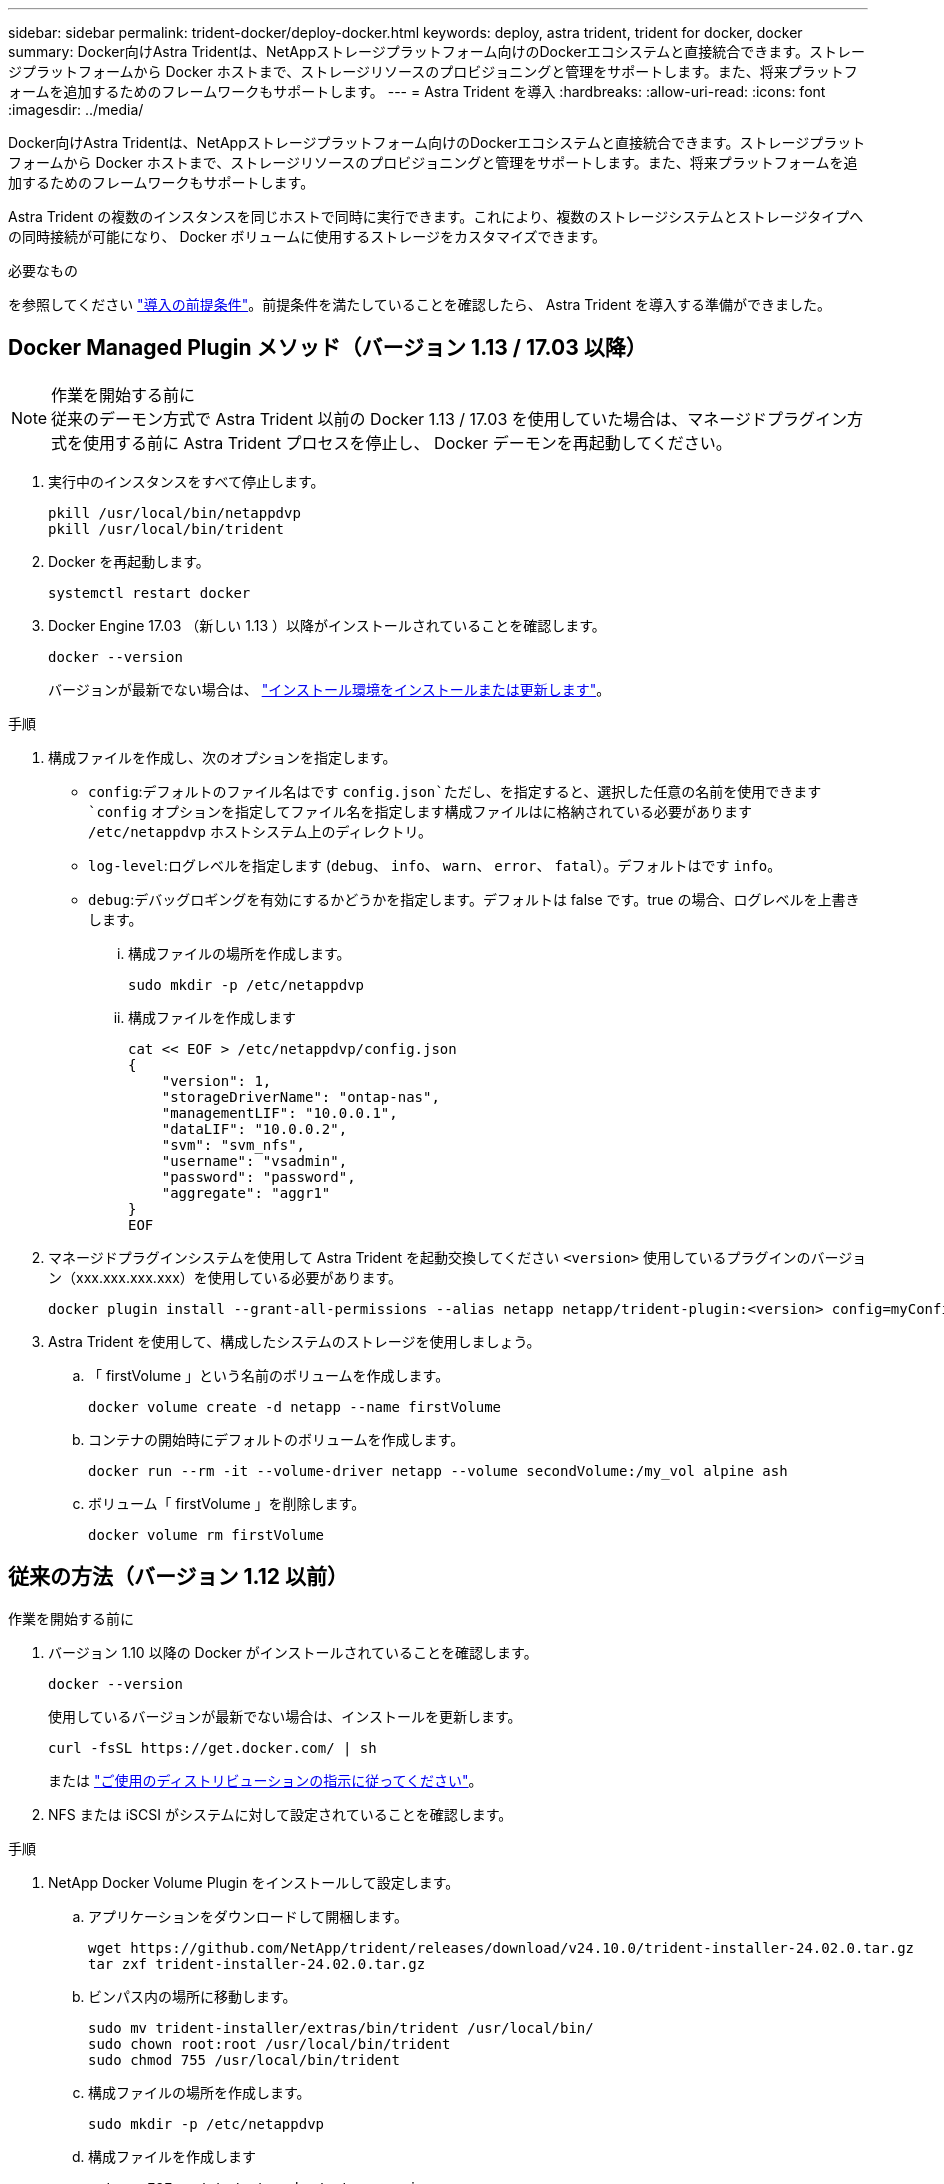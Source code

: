 ---
sidebar: sidebar 
permalink: trident-docker/deploy-docker.html 
keywords: deploy, astra trident, trident for docker, docker 
summary: Docker向けAstra Tridentは、NetAppストレージプラットフォーム向けのDockerエコシステムと直接統合できます。ストレージプラットフォームから Docker ホストまで、ストレージリソースのプロビジョニングと管理をサポートします。また、将来プラットフォームを追加するためのフレームワークもサポートします。 
---
= Astra Trident を導入
:hardbreaks:
:allow-uri-read: 
:icons: font
:imagesdir: ../media/


[role="lead"]
Docker向けAstra Tridentは、NetAppストレージプラットフォーム向けのDockerエコシステムと直接統合できます。ストレージプラットフォームから Docker ホストまで、ストレージリソースのプロビジョニングと管理をサポートします。また、将来プラットフォームを追加するためのフレームワークもサポートします。

Astra Trident の複数のインスタンスを同じホストで同時に実行できます。これにより、複数のストレージシステムとストレージタイプへの同時接続が可能になり、 Docker ボリュームに使用するストレージをカスタマイズできます。

.必要なもの
を参照してください link:prereqs-docker.html["導入の前提条件"]。前提条件を満たしていることを確認したら、 Astra Trident を導入する準備ができました。



== Docker Managed Plugin メソッド（バージョン 1.13 / 17.03 以降）

.作業を開始する前に

NOTE: 従来のデーモン方式で Astra Trident 以前の Docker 1.13 / 17.03 を使用していた場合は、マネージドプラグイン方式を使用する前に Astra Trident プロセスを停止し、 Docker デーモンを再起動してください。

. 実行中のインスタンスをすべて停止します。
+
[listing]
----
pkill /usr/local/bin/netappdvp
pkill /usr/local/bin/trident
----
. Docker を再起動します。
+
[listing]
----
systemctl restart docker
----
. Docker Engine 17.03 （新しい 1.13 ）以降がインストールされていることを確認します。
+
[listing]
----
docker --version
----
+
バージョンが最新でない場合は、 https://docs.docker.com/engine/install/["インストール環境をインストールまたは更新します"^]。



.手順
. 構成ファイルを作成し、次のオプションを指定します。
+
**  `config`:デフォルトのファイル名はです `config.json`ただし、を指定すると、選択した任意の名前を使用できます `config` オプションを指定してファイル名を指定します構成ファイルはに格納されている必要があります `/etc/netappdvp` ホストシステム上のディレクトリ。
** `log-level`:ログレベルを指定します (`debug`、 `info`、 `warn`、 `error`、 `fatal`）。デフォルトはです `info`。
** `debug`:デバッグロギングを有効にするかどうかを指定します。デフォルトは false です。true の場合、ログレベルを上書きします。
+
... 構成ファイルの場所を作成します。
+
[listing]
----
sudo mkdir -p /etc/netappdvp
----
... 構成ファイルを作成します
+
[listing]
----
cat << EOF > /etc/netappdvp/config.json
{
    "version": 1,
    "storageDriverName": "ontap-nas",
    "managementLIF": "10.0.0.1",
    "dataLIF": "10.0.0.2",
    "svm": "svm_nfs",
    "username": "vsadmin",
    "password": "password",
    "aggregate": "aggr1"
}
EOF
----




. マネージドプラグインシステムを使用して Astra Trident を起動交換してください `<version>` 使用しているプラグインのバージョン（xxx.xxx.xxx.xxx）を使用している必要があります。
+
[listing]
----
docker plugin install --grant-all-permissions --alias netapp netapp/trident-plugin:<version> config=myConfigFile.json
----
. Astra Trident を使用して、構成したシステムのストレージを使用しましょう。
+
.. 「 firstVolume 」という名前のボリュームを作成します。
+
[listing]
----
docker volume create -d netapp --name firstVolume
----
.. コンテナの開始時にデフォルトのボリュームを作成します。
+
[listing]
----
docker run --rm -it --volume-driver netapp --volume secondVolume:/my_vol alpine ash
----
.. ボリューム「 firstVolume 」を削除します。
+
[listing]
----
docker volume rm firstVolume
----






== 従来の方法（バージョン 1.12 以前）

.作業を開始する前に
. バージョン 1.10 以降の Docker がインストールされていることを確認します。
+
[listing]
----
docker --version
----
+
使用しているバージョンが最新でない場合は、インストールを更新します。

+
[listing]
----
curl -fsSL https://get.docker.com/ | sh
----
+
または https://docs.docker.com/engine/install/["ご使用のディストリビューションの指示に従ってください"^]。

. NFS または iSCSI がシステムに対して設定されていることを確認します。


.手順
. NetApp Docker Volume Plugin をインストールして設定します。
+
.. アプリケーションをダウンロードして開梱します。
+
[listing]
----
wget https://github.com/NetApp/trident/releases/download/v24.10.0/trident-installer-24.02.0.tar.gz
tar zxf trident-installer-24.02.0.tar.gz
----
.. ビンパス内の場所に移動します。
+
[listing]
----
sudo mv trident-installer/extras/bin/trident /usr/local/bin/
sudo chown root:root /usr/local/bin/trident
sudo chmod 755 /usr/local/bin/trident
----
.. 構成ファイルの場所を作成します。
+
[listing]
----
sudo mkdir -p /etc/netappdvp
----
.. 構成ファイルを作成します
+
[listing]
----
cat << EOF > /etc/netappdvp/ontap-nas.json
{
    "version": 1,
    "storageDriverName": "ontap-nas",
    "managementLIF": "10.0.0.1",
    "dataLIF": "10.0.0.2",
    "svm": "svm_nfs",
    "username": "vsadmin",
    "password": "password",
    "aggregate": "aggr1"
}
EOF
----


. バイナリを配置して構成ファイルを作成したら、目的の構成ファイルを使用してTridentデーモンを起動します。
+
[listing]
----
sudo trident --config=/etc/netappdvp/ontap-nas.json
----
+

NOTE: 指定されていない場合、ボリュームドライバのデフォルト名は「NetApp」です。

+
デーモンが開始されたら、 Docker CLI インターフェイスを使用してボリュームを作成および管理できます

. ボリュームを作成します
+
[listing]
----
docker volume create -d netapp --name trident_1
----
. コンテナの開始時に Docker ボリュームをプロビジョニング：
+
[listing]
----
docker run --rm -it --volume-driver netapp --volume trident_2:/my_vol alpine ash
----
. Docker ボリュームを削除します。
+
[listing]
----
docker volume rm trident_1
docker volume rm trident_2
----




== システム起動時に Astra Trident を起動

システムベースのシステムのサンプルユニットファイルは、から入手できます `contrib/trident.service.example` Gitリポジトリで実行します。RHELでファイルを使用するには、次の手順を実行します。

. ファイルを正しい場所にコピーします。
+
複数のインスタンスを実行している場合は、ユニットファイルに一意の名前を使用してください。

+
[listing]
----
cp contrib/trident.service.example /usr/lib/systemd/system/trident.service
----
. ファイルを編集し、概要（ 2 行目）を変更してドライバ名と構成ファイルのパス（ 9 行目）を環境に合わせます。
. 変更を取り込むためにシステムをリロードします。
+
[listing]
----
systemctl daemon-reload
----
. サービスを有効にします。
+
この名前は、ファイルの名前によって異なります `/usr/lib/systemd/system` ディレクトリ。

+
[listing]
----
systemctl enable trident
----
. サービスを開始します。
+
[listing]
----
systemctl start trident
----
. ステータスを確認します。
+
[listing]
----
systemctl status trident
----



NOTE: 単位ファイルを変更する場合は、を実行します `systemctl daemon-reload` 変更を認識するためのコマンド。
